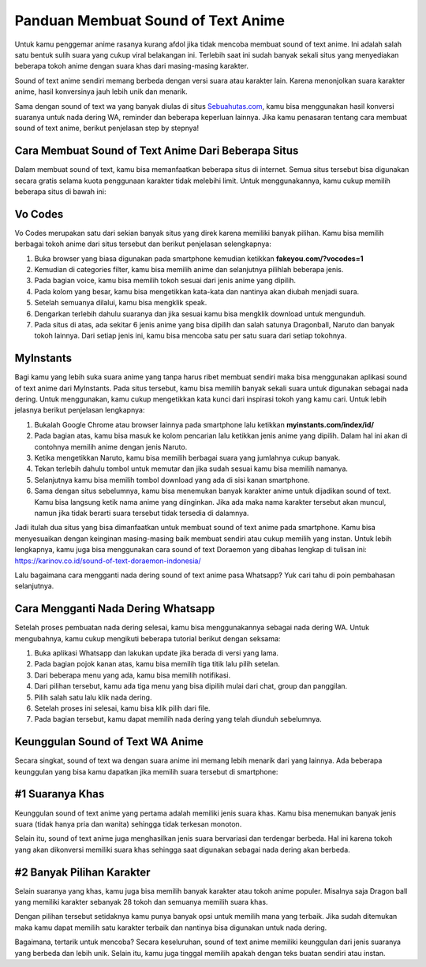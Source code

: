 Panduan Membuat Sound of Text Anime
=======================

Untuk kamu penggemar anime rasanya kurang afdol jika tidak mencoba membuat sound of text anime. Ini adalah salah satu bentuk sulih suara yang cukup viral belakangan ini. Terlebih saat ini sudah banyak sekali situs yang menyediakan beberapa tokoh anime dengan suara khas dari masing-masing karakter. 

Sound of text anime sendiri memang berbeda dengan versi suara atau karakter lain. Karena menonjolkan suara karakter anime, hasil konversinya jauh lebih unik dan menarik.

Sama dengan sound of text wa yang banyak diulas di situs `Sebuahutas.com <https://www.sebuahutas.com/>`_, kamu bisa menggunakan hasil konversi suaranya untuk nada dering WA, reminder dan beberapa keperluan lainnya. Jika kamu penasaran tentang cara membuat sound of text anime, berikut penjelasan step by stepnya! 

Cara Membuat Sound of Text Anime Dari Beberapa Situs
----------------------

Dalam membuat sound of text, kamu bisa memanfaatkan beberapa situs di internet. Semua situs tersebut bisa digunakan secara gratis selama kuota penggunaan karakter tidak melebihi limit. Untuk menggunakannya, kamu cukup memilih beberapa situs di bawah ini:

Vo Codes
------

Vo Codes merupakan satu dari sekian banyak situs yang direk karena memiliki banyak pilihan. Kamu bisa memilih berbagai tokoh anime dari situs tersebut dan berikut penjelasan selengkapnya:

1. Buka browser yang biasa digunakan pada smartphone kemudian ketikkan **fakeyou.com/?vocodes=1** 
2. Kemudian di categories filter, kamu bisa memilih anime dan selanjutnya pilihlah beberapa jenis.
3. Pada bagian voice, kamu bisa memilih tokoh sesuai dari jenis anime yang dipilih.
4. Pada kolom yang besar, kamu bisa mengetikkan kata-kata dan nantinya akan diubah menjadi suara.
5. Setelah semuanya dilalui, kamu bisa mengklik speak. 
6. Dengarkan terlebih dahulu suaranya dan jika sesuai kamu bisa mengklik download untuk mengunduh.
7. Pada situs di atas, ada sekitar 6 jenis anime yang bisa dipilih dan salah satunya Dragonball, Naruto dan banyak tokoh lainnya. Dari setiap jenis ini, kamu bisa mencoba satu per satu suara dari setiap tokohnya.

MyInstants
---------------

Bagi kamu yang lebih suka suara anime yang tanpa harus ribet membuat sendiri maka bisa menggunakan aplikasi sound of text anime dari MyInstants. Pada situs tersebut, kamu bisa memilih banyak sekali suara untuk digunakan sebagai nada dering. Untuk menggunakan, kamu cukup mengetikkan kata kunci dari inspirasi tokoh yang kamu cari. Untuk lebih jelasnya berikut penjelasan lengkapnya:

1. Bukalah Google Chrome atau browser lainnya pada smartphone lalu ketikkan **myinstants.com/index/id/** 
2. Pada bagian atas, kamu bisa masuk ke kolom pencarian lalu ketikkan jenis anime yang dipilih. Dalam hal ini akan di contohnya memilih anime dengan jenis Naruto.
3. Ketika mengetikkan Naruto, kamu bisa memilih berbagai suara yang jumlahnya cukup banyak.
4. Tekan terlebih dahulu tombol untuk memutar dan jika sudah sesuai kamu bisa memilih namanya.
5. Selanjutnya kamu bisa memilih tombol download yang ada di sisi kanan smartphone.
6. Sama dengan situs sebelumnya, kamu bisa menemukan banyak karakter anime untuk dijadikan sound of text. Kamu bisa langsung ketik nama anime yang diinginkan. Jika ada maka nama karakter tersebut akan muncul, namun jika tidak berarti suara tersebut tidak tersedia di dalamnya.

Jadi itulah dua situs yang bisa dimanfaatkan untuk membuat sound of text anime pada smartphone. Kamu bisa menyesuaikan dengan keinginan masing-masing baik membuat sendiri atau cukup memilih yang instan. Untuk lebih lengkapnya, kamu juga bisa menggunakan cara sound of text Doraemon yang dibahas lengkap di tulisan ini: https://karinov.co.id/sound-of-text-doraemon-indonesia/

Lalu bagaimana cara mengganti nada dering sound of text anime pasa Whatsapp? Yuk cari tahu di poin pembahasan selanjutnya. 

Cara Mengganti Nada Dering Whatsapp
---------------------

Setelah proses pembuatan nada dering selesai, kamu bisa menggunakannya sebagai nada dering WA. Untuk mengubahnya, kamu cukup mengikuti beberapa tutorial berikut dengan seksama:

1. Buka aplikasi Whatsapp dan lakukan update jika berada di versi yang lama.
2. Pada bagian pojok kanan atas, kamu bisa memilih tiga titik lalu pilih setelan. 
3. Dari beberapa menu yang ada, kamu bisa memilih notifikasi. 
4. Dari pilihan tersebut, kamu ada tiga menu yang bisa dipilih mulai dari chat, group dan panggilan.
5. Pilih salah satu lalu klik nada dering. 
6. Setelah proses ini selesai, kamu bisa klik pilih dari file. 
7. Pada bagian tersebut, kamu dapat memilih nada dering yang telah diunduh sebelumnya.

Keunggulan Sound of Text WA Anime
-----------------

Secara singkat, sound of text wa dengan suara anime ini memang lebih menarik dari yang lainnya. Ada beberapa keunggulan yang bisa kamu dapatkan jika memilih suara tersebut di smartphone:

#1 Suaranya Khas
-----------

Keunggulan sound of text anime yang pertama adalah memiliki jenis suara khas. Kamu bisa menemukan banyak jenis suara (tidak hanya pria dan wanita) sehingga tidak terkesan monoton.

Selain itu, sound of text anime juga menghasilkan jenis suara bervariasi dan terdengar berbeda. Hal ini karena tokoh yang akan dikonversi memiliki suara khas sehingga saat digunakan sebagai nada dering akan berbeda.

#2 Banyak Pilihan Karakter
--------------

Selain suaranya yang khas, kamu juga bisa memilih banyak karakter atau tokoh anime populer. Misalnya saja Dragon ball yang memiliki karakter sebanyak 28 tokoh dan semuanya memilih suara khas.

Dengan pilihan tersebut setidaknya kamu punya banyak opsi untuk memilih mana yang terbaik. Jika sudah ditemukan maka kamu dapat memilih satu karakter terbaik dan nantinya bisa digunakan untuk nada dering. 

Bagaimana, tertarik untuk mencoba? Secara keseluruhan, sound of text anime memiliki keunggulan dari jenis suaranya yang berbeda dan lebih unik. Selain itu, kamu juga tinggal memilih apakah dengan teks buatan sendiri atau instan.
